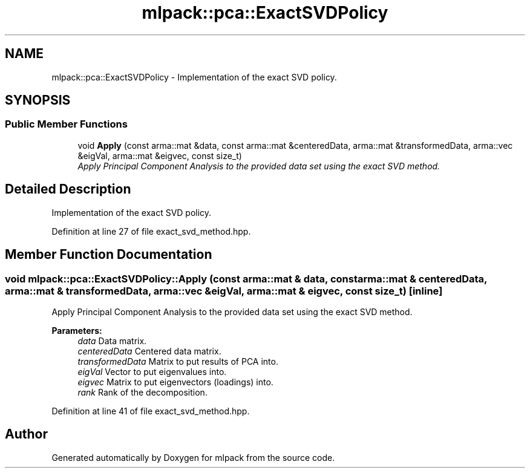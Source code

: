 .TH "mlpack::pca::ExactSVDPolicy" 3 "Sat Mar 25 2017" "Version master" "mlpack" \" -*- nroff -*-
.ad l
.nh
.SH NAME
mlpack::pca::ExactSVDPolicy \- Implementation of the exact SVD policy\&.  

.SH SYNOPSIS
.br
.PP
.SS "Public Member Functions"

.in +1c
.ti -1c
.RI "void \fBApply\fP (const arma::mat &data, const arma::mat &centeredData, arma::mat &transformedData, arma::vec &eigVal, arma::mat &eigvec, const size_t)"
.br
.RI "\fIApply Principal Component Analysis to the provided data set using the exact SVD method\&. \fP"
.in -1c
.SH "Detailed Description"
.PP 
Implementation of the exact SVD policy\&. 
.PP
Definition at line 27 of file exact_svd_method\&.hpp\&.
.SH "Member Function Documentation"
.PP 
.SS "void mlpack::pca::ExactSVDPolicy::Apply (const arma::mat & data, const arma::mat & centeredData, arma::mat & transformedData, arma::vec & eigVal, arma::mat & eigvec, const size_t)\fC [inline]\fP"

.PP
Apply Principal Component Analysis to the provided data set using the exact SVD method\&. 
.PP
\fBParameters:\fP
.RS 4
\fIdata\fP Data matrix\&. 
.br
\fIcenteredData\fP Centered data matrix\&. 
.br
\fItransformedData\fP Matrix to put results of PCA into\&. 
.br
\fIeigVal\fP Vector to put eigenvalues into\&. 
.br
\fIeigvec\fP Matrix to put eigenvectors (loadings) into\&. 
.br
\fIrank\fP Rank of the decomposition\&. 
.RE
.PP

.PP
Definition at line 41 of file exact_svd_method\&.hpp\&.

.SH "Author"
.PP 
Generated automatically by Doxygen for mlpack from the source code\&.
